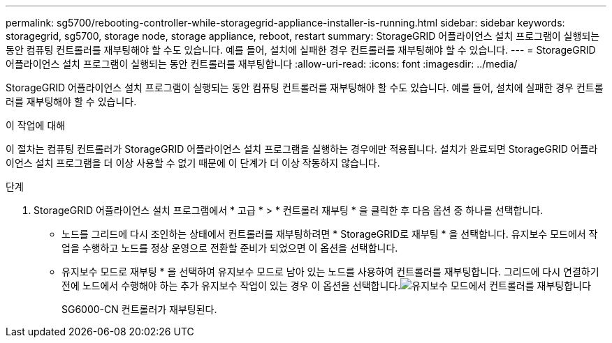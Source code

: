 ---
permalink: sg5700/rebooting-controller-while-storagegrid-appliance-installer-is-running.html 
sidebar: sidebar 
keywords: storagegrid, sg5700, storage node, storage appliance, reboot, restart 
summary: StorageGRID 어플라이언스 설치 프로그램이 실행되는 동안 컴퓨팅 컨트롤러를 재부팅해야 할 수도 있습니다. 예를 들어, 설치에 실패한 경우 컨트롤러를 재부팅해야 할 수 있습니다. 
---
= StorageGRID 어플라이언스 설치 프로그램이 실행되는 동안 컨트롤러를 재부팅합니다
:allow-uri-read: 
:icons: font
:imagesdir: ../media/


[role="lead"]
StorageGRID 어플라이언스 설치 프로그램이 실행되는 동안 컴퓨팅 컨트롤러를 재부팅해야 할 수도 있습니다. 예를 들어, 설치에 실패한 경우 컨트롤러를 재부팅해야 할 수 있습니다.

.이 작업에 대해
이 절차는 컴퓨팅 컨트롤러가 StorageGRID 어플라이언스 설치 프로그램을 실행하는 경우에만 적용됩니다. 설치가 완료되면 StorageGRID 어플라이언스 설치 프로그램을 더 이상 사용할 수 없기 때문에 이 단계가 더 이상 작동하지 않습니다.

.단계
. StorageGRID 어플라이언스 설치 프로그램에서 * 고급 * > * 컨트롤러 재부팅 * 을 클릭한 후 다음 옵션 중 하나를 선택합니다.
+
** 노드를 그리드에 다시 조인하는 상태에서 컨트롤러를 재부팅하려면 * StorageGRID로 재부팅 * 을 선택합니다. 유지보수 모드에서 작업을 수행하고 노드를 정상 운영으로 전환할 준비가 되었으면 이 옵션을 선택합니다.
** 유지보수 모드로 재부팅 * 을 선택하여 유지보수 모드로 남아 있는 노드를 사용하여 컨트롤러를 재부팅합니다. 그리드에 다시 연결하기 전에 노드에서 수행해야 하는 추가 유지보수 작업이 있는 경우 이 옵션을 선택합니다.image:../media/reboot_controller_from_maintenance_mode.png["유지보수 모드에서 컨트롤러를 재부팅합니다"]
+
SG6000-CN 컨트롤러가 재부팅된다.




